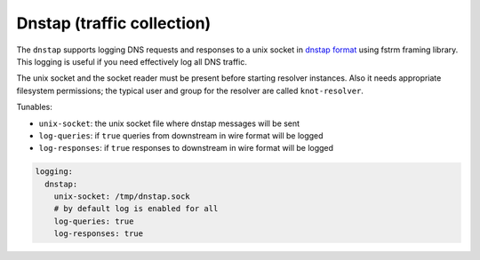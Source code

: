 .. SPDX-License-Identifier: GPL-3.0-or-later

.. _config-logging-dnstap:

Dnstap (traffic collection)
===========================

The ``dnstap`` supports logging DNS requests and responses to a unix
socket in `dnstap format <https://dnstap.info>`_ using fstrm framing library.
This logging is useful if you need effectively log all DNS traffic.

The unix socket and the socket reader must be present before starting resolver instances.
Also it needs appropriate filesystem permissions;
the typical user and group for the resolver are called ``knot-resolver``.

Tunables:

* ``unix-socket``: the unix socket file where dnstap messages will be sent
* ``log-queries``: if ``true`` queries from downstream in wire format will be logged
* ``log-responses``: if ``true`` responses to downstream in wire format will be logged

.. Very non-standard and it seems unlikely that others want to collect the RTT.
.. * ``log-tcp-rtt``: if ``true`` and on Linux,
        add "extra" field with "rtt=12345\n",
        signifying kernel's current estimate of RTT micro-seconds for the non-UDP connection
        (alongside every arrived DNS message).

.. code-block:: yaml

    logging:
      dnstap:
        unix-socket: /tmp/dnstap.sock
        # by default log is enabled for all
        log-queries: true
        log-responses: true
